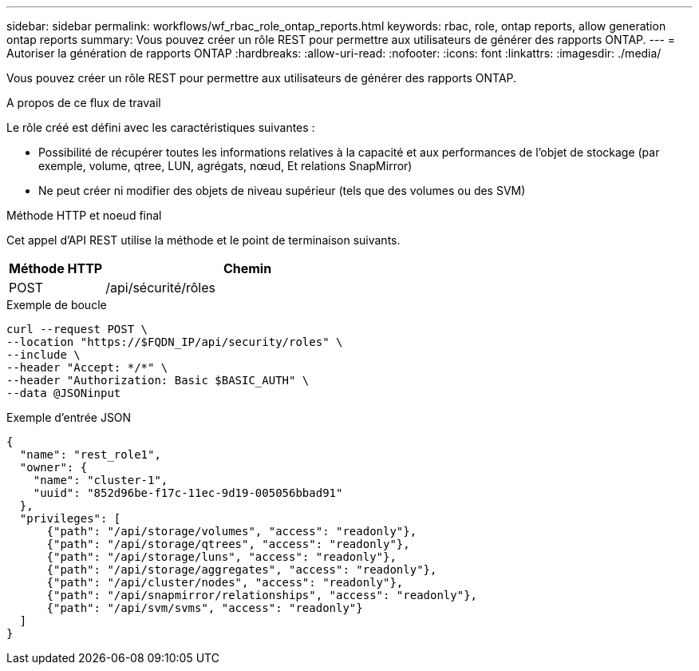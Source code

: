 ---
sidebar: sidebar 
permalink: workflows/wf_rbac_role_ontap_reports.html 
keywords: rbac, role, ontap reports, allow generation ontap reports 
summary: Vous pouvez créer un rôle REST pour permettre aux utilisateurs de générer des rapports ONTAP. 
---
= Autoriser la génération de rapports ONTAP
:hardbreaks:
:allow-uri-read: 
:nofooter: 
:icons: font
:linkattrs: 
:imagesdir: ./media/


[role="lead"]
Vous pouvez créer un rôle REST pour permettre aux utilisateurs de générer des rapports ONTAP.

.A propos de ce flux de travail
Le rôle créé est défini avec les caractéristiques suivantes :

* Possibilité de récupérer toutes les informations relatives à la capacité et aux performances de l'objet de stockage (par exemple, volume, qtree, LUN, agrégats, nœud, Et relations SnapMirror)
* Ne peut créer ni modifier des objets de niveau supérieur (tels que des volumes ou des SVM)


.Méthode HTTP et noeud final
Cet appel d'API REST utilise la méthode et le point de terminaison suivants.

[cols="25,75"]
|===
| Méthode HTTP | Chemin 


| POST | /api/sécurité/rôles 
|===
.Exemple de boucle
[source, curl]
----
curl --request POST \
--location "https://$FQDN_IP/api/security/roles" \
--include \
--header "Accept: */*" \
--header "Authorization: Basic $BASIC_AUTH" \
--data @JSONinput
----
.Exemple d'entrée JSON
[source, curl]
----
{
  "name": "rest_role1",
  "owner": {
    "name": "cluster-1",
    "uuid": "852d96be-f17c-11ec-9d19-005056bbad91"
  },
  "privileges": [
      {"path": "/api/storage/volumes", "access": "readonly"},
      {"path": "/api/storage/qtrees", "access": "readonly"},
      {"path": "/api/storage/luns", "access": "readonly"},
      {"path": "/api/storage/aggregates", "access": "readonly"},
      {"path": "/api/cluster/nodes", "access": "readonly"},
      {"path": "/api/snapmirror/relationships", "access": "readonly"},
      {"path": "/api/svm/svms", "access": "readonly"}
  ]
}
----